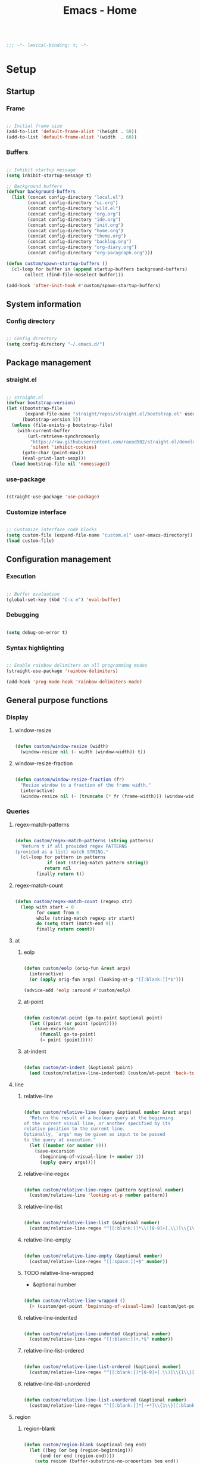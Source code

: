 #+STARTUP: overview
#+FILETAGS: :emacs:




#+title:Emacs - Home
#+PROPERTY: header-args:emacs-lisp :results none :tangle ./home.el :mkdirp yes

#+begin_src emacs-lisp

;;; -*- lexical-binding: t; -*-

#+end_src

* Setup
** Startup
*** Frame

#+begin_src emacs-lisp

;; Initial frame size
(add-to-list 'default-frame-alist '(height . 50))
(add-to-list 'default-frame-alist '(width  . 60))

#+end_src

*** Buffers

#+begin_src emacs-lisp

;; Inhibit startup message
(setq inhibit-startup-message t)

;; Background buffers
(defvar background-buffers
  (list (concat config-directory "local.el")
        (concat config-directory "ui.org")
        (concat config-directory "wild.el")
        (concat config-directory "org.org")
        (concat config-directory "ide.org")
        (concat config-directory "init.org")
        (concat config-directory "home.org")
        (concat config-directory "theme.org")
        (concat config-directory "backlog.org")
        (concat config-directory "org-diary.org")
        (concat config-directory "org-paragraph.org")))

(defun custom/spawn-startup-buffers ()
  (cl-loop for buffer in (append startup-buffers background-buffers)
	   collect (find-file-noselect buffer)))

(add-hook 'after-init-hook #'custom/spawn-startup-buffers)

#+end_src

** System information
*** Config directory

#+begin_src emacs-lisp

;; Config directory
(setq config-directory "~/.emacs.d/")

#+end_src

** Package management
*** straight.el

#+begin_src emacs-lisp

;; straight.el
(defvar bootstrap-version)
(let ((bootstrap-file
       (expand-file-name "straight/repos/straight.el/bootstrap.el" user-emacs-directory))
      (bootstrap-version 5))
  (unless (file-exists-p bootstrap-file)
    (with-current-buffer
        (url-retrieve-synchronously
         "https://raw.githubusercontent.com/raxod502/straight.el/develop/install.el"
         'silent 'inhibit-cookies)
      (goto-char (point-max))
      (eval-print-last-sexp)))
  (load bootstrap-file nil 'nomessage))

#+end_src

*** use-package

#+begin_src emacs-lisp

(straight-use-package 'use-package)

#+end_src

*** Customize interface

#+begin_src emacs-lisp

;; Customize interface code blocks
(setq custom-file (expand-file-name "custom.el" user-emacs-directory))
(load custom-file)

#+end_src

** Configuration management
*** Execution

#+begin_src emacs-lisp

;; Buffer evaluation
(global-set-key (kbd "C-x e") 'eval-buffer)

#+end_src

*** Debugging

#+begin_src emacs-lisp

(setq debug-on-error t)

#+end_src

*** Syntax highlighting

#+begin_src emacs-lisp

;; Enable rainbow delimiters on all programming modes
(straight-use-package 'rainbow-delimiters)

(add-hook 'prog-mode-hook 'rainbow-delimiters-mode)

#+end_src

** General purpose functions
*** Display
**** window-resize

#+begin_src emacs-lisp

(defun custom/window-resize (width)
  (window-resize nil (- width (window-width)) t))

#+end_src

**** window-resize-fraction

#+begin_src emacs-lisp

(defun custom/window-resize-fraction (fr)
  "Resize window to a fraction of the frame width."
  (interactive)
  (window-resize nil (- (truncate (* fr (frame-width))) (window-width)) t))

#+end_src

*** Queries
**** regex-match-patterns

#+begin_src emacs-lisp

(defun custom/regex-match-patterns (string patterns)
  "Return t if all provided regex PATTERNS
(provided as a list) match STRING."
  (cl-loop for pattern in patterns
	        if (not (string-match pattern string))
		   return nil
		finally return t))

#+end_src

**** regex-match-count

#+begin_src emacs-lisp

(defun custom/regex-match-count (regexp str)
  (loop with start = 0
        for count from 0
        while (string-match regexp str start)
        do (setq start (match-end 0))
        finally return count))

#+end_src

**** at
***** eolp

#+begin_src emacs-lisp

(defun custom/eolp (orig-fun &rest args)
  (interactive)
  (or (apply orig-fun args) (looking-at-p "[[:blank:]]*$")))

(advice-add 'eolp :around #'custom/eolp)

#+end_src

***** at-point

#+begin_src emacs-lisp

(defun custom/at-point (go-to-point &optional point)
  (let ((point (or point (point))))
    (save-excursion
      (funcall go-to-point)
      (= point (point)))))

#+end_src

***** at-indent

#+begin_src emacs-lisp

(defun custom/at-indent (&optional point)
  (and (custom/relative-line-indented) (custom/at-point 'back-to-indentation point)))

#+end_src

**** line
***** relative-line

#+begin_src emacs-lisp

(defun custom/relative-line (query &optional number &rest args)
  "Return the result of a boolean query at the beginning
of the current visual line, or another specified by its
relative position to the current line.
Optionally, `args' may be given as input to be passed
to the query at execution."
  (let ((number (or number 0)))
    (save-excursion
      (beginning-of-visual-line (+ number 1))
      (apply query args))))

#+end_src

***** relative-line-regex

#+begin_src emacs-lisp

(defun custom/relative-line-regex (pattern &optional number)
  (custom/relative-line 'looking-at-p number pattern))

#+end_src

***** relative-line-list

#+begin_src emacs-lisp

(defun custom/relative-line-list (&optional number)
  (custom/relative-line-regex "^[[:blank:]]*\\([0-9]+[.\\)]\\{1\\}\\|[-+*]\\{1\\}\\)[[:blank:]]+.*$" number))

#+end_src

***** relative-line-empty

#+begin_src emacs-lisp

(defun custom/relative-line-empty (&optional number)
  (custom/relative-line-regex "[[:space:]]+$" number))

#+end_src

***** TODO relative-line-wrapped

- &optional number

#+begin_src emacs-lisp

(defun custom/relative-line-wrapped ()
  (> (custom/get-point 'beginning-of-visual-line) (custom/get-point 'beginning-of-line-text)))

#+end_src

***** relative-line-indented

#+begin_src emacs-lisp

(defun custom/relative-line-indented (&optional number)
  (custom/relative-line-regex "[[:blank:]]+.*$" number))

  #+end_src

***** relative-line-list-ordered

#+begin_src emacs-lisp

(defun custom/relative-line-list-ordered (&optional number)
  (custom/relative-line-regex "^[[:blank:]]*[0-9]+[.\\)]\\{1\\}[[:blank:]]+.*$" number))

#+end_src

***** relative-line-list-unordered

#+begin_src emacs-lisp

(defun custom/relative-line-list-unordered (&optional number)
  (custom/relative-line-regex "^[[:blank:]]*[-+*]\\{1\\}[[:blank:]]+.*$" number))

#+end_src

**** region
***** region-blank

#+begin_src emacs-lisp

(defun custom/region-blank (&optional beg end)
  (let ((beg (or beg (region-beginning)))
	  (end (or end (region-end))))
    (setq region (buffer-substring-no-properties beg end))
    (string-match "\\`[[:space:]]*\\'$" region)))

#+end_src

***** region-multiline-visual

#+begin_src emacs-lisp

(defun custom/region-multiline-visual ()
  "Return t if a region is active and spans more than one visual line."
  (and (region-active-p) (> (custom/region-count-visual-lines) 1)))

#+end_src

***** region-count-visual-lines

#+begin_src emacs-lisp

(defun custom/region-count-visual-lines ()
  "Count visual lines in an active region."
  (interactive)
  (save-excursion 
    (beginning-of-visual-line)
    (count-screen-lines (region-beginning) (region-end))))

#+end_src

**** in-mode

#+begin_src emacs-lisp

(defun custom/in-mode (mode)
  "Return t if mode is currently active."
  (string-equal major-mode mode))

#+end_src

**** current-theme

#+begin_src emacs-lisp

;; Retrieve current theme
(defun custom/current-theme ()
  (substring (format "%s" (nth 0 custom-enabled-themes))))

#+end_src

**** current-window-number

#+begin_src emacs-lisp

(defun custom/current-window-number ()
  "Retrieve the current window's number."
  (setq window (prin1-to-string (get-buffer-window (current-buffer))))
  (string-match "^[^0-9]*\\([0-9]+\\).*$" window)
  (match-string 1 window))

#+end_src

*** Retrieval
**** get-point

#+begin_src emacs-lisp

(defun custom/get-point (command &rest args)
  (interactive)
  (save-excursion
    (apply command args)
    (point)))

#+end_src

**** last-change

#+begin_src emacs-lisp

(defun custom/last-change ()
  "Retrieve last change in current buffer."
  (setq last-change (nth 1 buffer-undo-list))
  (let ((beg (car last-change))
        (end (cdr last-change)))
    (buffer-substring-no-properties beg end)))

#+end_src

**** visible-buffers

#+begin_src emacs-lisp

(defun custom/visible-buffers ()
  (cl-delete-duplicates (mapcar #'window-buffer (window-list))))

#+end_src

**** get-keyword-key-value

#+begin_src emacs-lisp

(defun custom/get-keyword-key-value (kwd)
   (let ((data (cadr kwd)))
     (list (plist-get data :key)
           (plist-get data :value))))

#+end_src

*** Operators
**** <>

#+begin_src emacs-lisp

(defun <> (a b c)
  (and (> b a) (> c b)))

#+end_src

* Editing
** TODO Undo

- vundo
- undo-fu
- Back
   - Record character number in current line relative to the end of the line
   - If impossible to go to previous position, to recorded character number of previous line
   - Org Mode
      - restore visibility before undone command
      - if previous command created heading
         - undo heading creation and restore visibility

** Delete
*** Line

#+begin_src emacs-lisp

(defun custom/delete-line ()
  (delete-region (custom/get-point 'beginning-of-line) (custom/get-point 'end-of-line)))

#+end_src

*** Hungry

#+begin_src emacs-lisp

(defun custom/@delete-hungry (query)
  "Conditional region deletion.

Default: `delete-region'

If region starts at the beginning of an
indented line, delete region and indent.

If `query', delete the region and its indent 
plus one character."
  (setq beg (region-beginning) end (region-end))
  (if (custom/at-indent beg)
	    (save-excursion (beginning-of-visual-line)
                      (if (and query (not (bobp)) (not (custom/relative-line-empty -1)))
                          (left-char))
                      (delete-region (point) end))
    (delete-region beg end)))

(defun custom/delete-hungry ()
  "If the region starts at the beginning of an 
indented line and the current mode is derived from 
`prog-mode',  delete the region and its indent plus 
one character."
  (interactive)
  (custom/@delete-hungry (derived-mode-p 'prog-mode)))

#+end_src

*** TODO Forward

- region deletion

#+begin_src emacs-lisp

(defun custom/nimble-delete-forward ()
  "Conditional forward deletion.

Default: `delete-forward-char' 1

If next line is empty, forward delete indent of 
next line plus one character."
  (interactive)
  (cond ((and (eolp) (custom/relative-line-indented 1)) (progn (setq beg (point)) (next-line) (back-to-indentation) (delete-region beg (point))))
	    ((custom/relative-line-empty)                   (delete-region (point) (custom/get-point 'next-line)))
	    (t                                              (delete-forward-char 1))))

(global-set-key (kbd "<deletechar>") 'custom/nimble-delete-forward)

#+end_src

*** Backward

#+begin_src emacs-lisp

(defun custom/nimble-delete-backward ()
  "Conditional forward deletion.

Default: `delete-backward-char' 1

If `multiple-cursors-mode' is active, `delete-backward-char' 1.

If region is active, delete region.

If cursor lies either `custom/at-indent' or is preceded only by
whitespace, delete region from `point' to `beginning-of-visual-line'."
  (interactive)
  (if (not (bound-and-true-p multiple-cursors-mode))
      (cond ((and (region-active-p) (not (custom/region-blank))) (custom/delete-hungry))
	        ((custom/at-indent)                                  (delete-region (point) (custom/get-point 'beginning-of-visual-line)))
		(t                                                   (delete-backward-char 1)))
    (delete-backward-char 1)))

(global-set-key (kbd "<backspace>") 'custom/nimble-delete-backward)

#+end_src

** Kill ring
*** Size

#+begin_src emacs-lisp

;; Increase kill ring size
(setq kill-ring-max 200)

#+end_src

*** Mouse

#+begin_src emacs-lisp

(defun custom/kill-ring-mouse ()
  "If a region is active, save the region to the
kill ring. Otherwise, yank the last entry in the
kill ring."
  (interactive)
  (if (region-active-p)
      (kill-ring-save (region-beginning) (region-end))
    (yank)))

(global-set-key (kbd "<mouse-3>")        'custom/kill-ring-mouse)
(global-set-key (kbd "<down-mouse-3>")    nil)

#+end_src

** TODO Regions

- insert-char in region
   - delete, insert char
- arrow exit
   - <right> -> right of region
   - <left>  -> left of region

** Selection
*** Defaults

#+begin_src emacs-lisp

;; Unset secondary overlay key bindings
(global-unset-key [M-mouse-1])
(global-unset-key [M-drag-mouse-1])
(global-unset-key [M-mouse-3])
(global-unset-key [M-mouse-2])

#+end_src

*** Whole buffer

#+begin_src emacs-lisp

(global-set-key (kbd "C-a") 'mark-whole-buffer)

#+end_src

*** Multiple cursors

#+begin_src emacs-lisp

;; Multiple cursors
(straight-use-package 'multiple-cursors)
(require 'multiple-cursors)

;; mc-lists
(setq mc/list-file "~/.emacs.d/mc-lists.el")

;; Create cursors
(global-set-key (kbd "C-.")         'mc/mark-next-like-this)
(global-set-key (kbd "C-;")         'mc/mark-previous-like-this)
(global-set-key (kbd "C-<mouse-1>") 'mc/add-cursor-on-click)
(global-unset-key [C-down-mouse-1]) ; necessary

;; Return as usual
(define-key mc/keymap (kbd "<return>")       'electric-newline-and-maybe-indent)

;; Exit multiple-cursors-mode
(define-key mc/keymap (kbd "<escape>")       'multiple-cursors-mode)
(define-key mc/keymap (kbd "<mouse-1>")      'multiple-cursors-mode)
(define-key mc/keymap (kbd "<down-mouse-1>")  nil) ; necessary

#+end_src

** TODO Smart comments

- if region is active and cursor is in empty line, region is not commented
- if last arrow command was up or left, move up, if last arrow command was right or down, move down

#+begin_src emacs-lisp

(defun custom/smart-comment ()
  "If a region is active, comment out all lines in the
region. Otherwise, comment out current line if it is
not empty. In any case, advance to next line."
  (interactive)
  (let (beg end)
    ;; If a region is active
    (if (region-active-p)
	      ;; If the beginning and end of the region are in
	      ;; the same line, select entire line
	      (if (= (count-lines (region-beginning) (region-end)) 1)
		  (setq beg (line-beginning-position) end (line-end-position))
		;; Else, select region from the start of its first
		;; line to the end of its last.
		(setq beg (save-excursion (goto-char (region-beginning)) (line-beginning-position))
		      end (save-excursion (goto-char (region-end)) (line-end-position))))
      ;; Else, select line
      (setq beg (line-beginning-position) end (line-end-position)))

    ;; Comment or uncomment region
    ;; If Org Mode is active
    (if (not (custom/relative-line-empty))
	      (comment-or-uncomment-region beg end))
    ;; Move to the beginning of the next line
    (beginning-of-line-text 2)))

(global-set-key (kbd "M-;") #'custom/smart-comment)

#+end_src

** Rectangular regions

#+begin_src emacs-lisp

;; Ensure rectangular-region-mode is loaded
(require 'rectangular-region-mode)

#+end_src

*** Mouse rectangle

#+begin_src emacs-lisp

;; Multiple cursor rectangle definition mouse event
(defun custom/mouse-rectangle (start-event)
  (interactive "e")
  (deactivate-mark)
  (mouse-set-point start-event)
  (set-rectangular-region-anchor)
  (rectangle-mark-mode +1)
  (let ((drag-event))
    (track-mouse
      (while (progn
               (setq drag-event (read-event))
               (mouse-movement-p drag-event))
        (mouse-set-point drag-event)))))

(global-set-key (kbd "M-<down-mouse-1>") #'custom/mouse-rectangle)

#+end_src

*** TODO Multiple cursors

- arrow exit
   - <right>
      - right
   - <left>
      - left

#+begin_src emacs-lisp

;; Enter multiple-cursors-mode
(defun custom/rectangular-region-multiple-cursors ()
  (interactive)
  (rectangular-region-mode 0)
  (multiple-cursors-mode 1)
  (deactivate-mark)
  (mc/for-each-fake-cursor
   (if (invisible-p (marker-position (overlay-get cursor 'point)))
       (mc/remove-fake-cursor cursor))))

(define-key rectangular-region-mode-map (kbd "<return>") #'custom/rectangular-region-multiple-cursors)

#+end_src

*** Quit

#+begin_src emacs-lisp

;; Exit rectangular-region-mode
(define-key rectangular-region-mode-map (kbd "<escape>") 'rrm/keyboard-quit)
(define-key rectangular-region-mode-map (kbd "<mouse-1>") 'rrm/keyboard-quit)

#+end_src

* Display
** Menus

#+begin_src emacs-lisp

;; Disable visible scroll bar
(scroll-bar-mode -1)

;; Disable toolbar
(tool-bar-mode -1)

;; Disable tooltips
(tooltip-mode -1)

;; Disable menu bar
(menu-bar-mode -1)

#+end_src

** Frame

#+begin_src emacs-lisp

;; Frame name
(setq-default frame-title-format '("Emacs [%m] %b"))

#+end_src

** Fringes

#+begin_src emacs-lisp

;; Fringe mode
(set-fringe-mode nil)

#+end_src

** Warnings
*** Visible bell

#+begin_src emacs-lisp

;; Enable visual bell
(setq visible-bell t)

#+end_src

*** Confirmations

#+begin_src emacs-lisp

(advice-add 'yes-or-no-p :override #'y-or-n-p)

#+end_src

** Scrolling

#+begin_src emacs-lisp

(if (version< "29.0" emacs-version)
    (pixel-scroll-precision-mode))

#+end_src

** Centering

#+begin_src emacs-lisp

;; Center text
(straight-use-package 'olivetti)

(add-hook 'olivetti-mode-on-hook (lambda () (olivetti-set-width 0.9)))

;; Normal modes
(dolist (mode '(org-mode-hook
		   magit-mode-hook
		   shell-mode-hook
		   markdown-mode-hook))
  (add-hook mode 'olivetti-mode))

;; Programming modes
(add-hook 'prog-mode-hook 'olivetti-mode)

#+end_src

** Mode line

#+begin_src emacs-lisp

(defun custom/hide-modeline ()
  (interactive)
  (if mode-line-format
      (setq mode-line-format nil)
    (doom-modeline-mode)))

(global-set-key (kbd "M-m") #'custom/hide-modeline)

#+end_src

** Line numbers

#+begin_src emacs-lisp

;; Display line numbers by side
(global-set-key (kbd "C-c l") 'global-display-line-numbers-mode)

#+end_src

** Column numbers

#+begin_src emacs-lisp

;; Display column number
(column-number-mode)

#+end_src

* Session
** TODO workgroups

- workgroups
  - relative paths wrt project root (for files in same projectile project ?)

#+begin_src emacs-lisp

(straight-use-package 'workgroups)
(require 'workgroups)

(setq wg-prefix-key (kbd "C-c w"))

(workgroups-mode 1)

#+end_src

** desktop

#+begin_src emacs-lisp

(desktop-save-mode 1)

#+end_src

* Guidance
** Search
*** Swiper

#+begin_src emacs-lisp

;; Swiper
(straight-use-package 'swiper)
(require 'swiper)

#+end_src

**** isearch

#+begin_src emacs-lisp

(defun custom/swiper-isearch (orig-fun &rest args)
  "`swiper-isearch' the selected region. If none are, `swiper-isearch'."
  (if (region-active-p)
      (let ((beg (region-beginning))
	    (end (region-end)))
	(deactivate-mark)
	(apply orig-fun (list (buffer-substring-no-properties beg end))))
    (apply orig-fun args)))

(advice-add 'swiper-isearch :around #'custom/swiper-isearch)

(define-key global-map (kbd "C-s") #'swiper-isearch)

#+end_src

**** TODO Narrow search

- C-r in swiper -> quit, widen

#+begin_src emacs-lisp

(defun custom/narrow-and-search (beg end)
  "Narrow to region and trigger swiper search."
  (narrow-to-region beg end)
  (deactivate-mark)
  (swiper-isearch))

(defun custom/search-in-region (beg end)
  "Narrow and search active region. If the current
buffer is already narrowed, widen buffer."
  (interactive (if (use-region-p)
                   (list (region-beginning) (region-end))
                 (list nil nil)))
  (if (not (buffer-narrowed-p))
      (if (and beg end)
	  (progn (custom/narrow-and-search beg end)))
    (progn (widen)
	   (if (bound-and-true-p multiple-cursors-mode)
	       (mc/disable-multiple-cursors-mode)))))

(defun custom/swiper-exit-narrow-search ()
  (interactive)
  (minibuffer-keyboard-quit)
  (if (buffer-narrowed-p)
      (widen)))

;; Narrow search
(define-key global-map (kbd "C-r") #'custom/search-in-region)

;; Exit narrow search from swiper
(define-key swiper-map (kbd "C-e") #'custom/swiper-exit-narrow-search)

#+end_src

**** Multiple cursors

#+begin_src emacs-lisp

(defun custom/swiper-multiple-cursors ()
  (interactive)
  (swiper-mc)
  (minibuffer-keyboard-quit))

;; M-RET: multiple-cursors-mode
(define-key swiper-map (kbd "M-<return>") 'custom/swiper-multiple-cursors)

#+end_src

** Diagnosis

#+begin_src emacs-lisp

(global-set-key (kbd "C-c SPC") 'whitespace-mode)

#+end_src

** Completion
*** Ivy

#+begin_src emacs-lisp

;; ivy
(straight-use-package 'ivy)
(straight-use-package 'counsel)
(straight-use-package 'ivy-rich)
(require 'ivy)
(require 'counsel)
(require 'ivy-rich)

(ivy-mode 1)
(ivy-rich-mode 1)

(global-set-key (kbd "<menu>") 'counsel-M-x)

;; minibuffer bindings
(let ((map ivy-minibuffer-map))
  (dolist (pair '(("<tab>" . ivy-alt-done)
		      ("<up>"  . ivy-previous-line-or-history)
		      ("C-l"   . ivy-alt-done)
		      ("C-j"   . ivy-next-line)
		      ("C-k"   . ivy-previous-line)))
    (define-key map (kbd (car pair)) (cdr pair))))
;; override `custom/nimble-delete-backward'
(define-key ivy-minibuffer-map (kbd "<backspace>") 'ivy-backward-delete-char)

;; switch-buffer bindings
(let ((map ivy-switch-buffer-map))
  (dolist (pair '(("C-k"   . ivy-previous-line)
 		      ("C-l"   . ivy-done)
		      ("C-d"   . ivy-switch-buffer-kill)))
    (define-key map (kbd (car pair)) (cdr pair))))

;; reverse-i-search bindings
(let ((map ivy-reverse-i-search-map))
  (dolist (pair '(("C-k"   . ivy-previous-line)
		      ("C-d"   . ivy-reverse-i-search-kill)))
    (define-key map (kbd (car pair)) (cdr pair))))

#+end_src

*** Command suggestions

#+begin_src emacs-lisp

;; Command suggestions
(straight-use-package 'which-key)
(require 'which-key)

(setq which-key-idle-delay 1.0)

(which-key-mode)

#+end_src
** Documentation

#+begin_src emacs-lisp

;; Replace description key bindings by their helpful equivalents
(straight-use-package 'helpful)

(setq counsel-describe-function-function #'helpful-callable)
(setq counsel-describe-variable-function #'helpful-variable)

(global-set-key [remap describe-function] 'helpful-function)
(global-set-key [remap describe-command]  'helpful-command)
(global-set-key [remap describe-variable] 'helpful-variable)
(global-set-key [remap describe-key]      'helpful-key)

#+end_src

** Live command display

#+begin_src emacs-lisp

;; command-log-mode
(straight-use-package 'command-log-mode)
(require 'command-log-mode)

(global-command-log-mode)

#+end_src

* Templates
** yasnippet

#+begin_src emacs-lisp

;; yasnippet
(straight-use-package 'yasnippet)

(yas-global-mode 1)

#+end_src

*** <

#+begin_src emacs-lisp

(defun custom/<-snippet (orig-fun &rest args)
  "Require < before snippets."
  (interactive)
  (setq line (buffer-substring-no-properties (line-beginning-position) (line-end-position)))
	(if (not (string-equal line ""))
	    (if (string-equal (substring line 0 1) "<")
		(progn (save-excursion (move-beginning-of-line nil)
				       (right-char 1)
				       (delete-region (line-beginning-position) (point)))
		       (apply orig-fun args)))))

(advice-add 'yas-expand :around #'custom/<-snippet)

#+end_src

*** Snippets

#+begin_src emacs-lisp

;; yasnippet-snippets
(straight-use-package 'yasnippet-snippets)

#+end_src

* Navigation
** Text
*** TODO end

- in wrapped line
   - end of visual line -> end of line
- else
   - end of line -> end of visual line

#+begin_src emacs-lisp

;; Double end to go to the beginning of line
(defvar custom/double-end-timeout 0.4)

(defun custom/double-end ()
  "Move to end of visual line. If the command is repeated 
within `custom/double-end-timeout' seconds, move to end
of line."
  (interactive)
  (let ((last-called (get this-command 'custom/last-call-time)))
    (if (and (eq last-command this-command)
             (<= (time-to-seconds (time-since last-called)) custom/double-end-timeout))
        (progn (beginning-of-visual-line) (end-of-line))
      (end-of-visual-line)))
  (put this-command 'custom/last-call-time (current-time)))

(global-set-key (kbd "<end>") 'custom/double-end)

#+end_src

*** home

#+begin_src emacs-lisp

(defun custom/home ()
  "Conditional homing. 

Default: `beginning-of-line-text'

If the current line is empty, home to `beginning-of-line'.

If the current line holds a list item, home back to `beginning-of-line-text'.

If the current line is indented, home `back-to-indentation'.

If the current mode is derived from `prog-mode', home `back-to-indentation'.

If the current line is a wrapped visual line, home to
`beginning-of-visual-line'."
  (interactive)
  (cond ((custom/relative-line-empty)    (beginning-of-line))
	    ((custom/relative-line-list)     (beginning-of-line-text))
	    ((custom/relative-line-indented) (back-to-indentation))
	    ((custom/relative-line-wrapped)  (beginning-of-visual-line))
	    ((derived-mode-p 'prog-mode)     (back-to-indentation))
	    ((custom/relative-line-wrapped)  (beginning-of-visual-line))
        (t                               (beginning-of-line-text))))

(defvar custom/double-home-timeout 0.4)

(defun custom/double-home ()
  "Dynamic homing command with a timeout of `custom/double-home-timeout' seconds.
- Single press: `custom/home' 
- Double press: `beginning-of-visual-line'"
  (interactive)
  (let ((last-called (get this-command 'custom/last-call-time)))
    (if (and (eq last-command this-command)
	           (<= (time-to-seconds (time-since last-called)) custom/double-home-timeout))
	      (progn (beginning-of-visual-line)
		     (beginning-of-line-text))
      (custom/home)))
  (put this-command 'custom/last-call-time (current-time)))

(global-set-key (kbd "<home>") 'custom/double-home)

#+end_src

*** previous-line

#+begin_src emacs-lisp

(defun custom/previous-line (cond)
  "If a region is active and the current mode is derived 
from `prog-mode', arrow-up to `end-of-visual-line' of
`previous-line'."
  (interactive)
  (if (and (region-active-p) cond)
      (progn (previous-line)
	           (point-to-register 'region-up-register)
	           (end-of-visual-line))
    (previous-line)))

(global-set-key (kbd "<up>") (lambda () (interactive) (custom/previous-line (derived-mode-p 'prog-mode))))

(defun custom/region-up-register ()
  "Move cursor to `region-up-register', defined in
`custom/previous-line'."
  (interactive)
  (let ((end (region-end)))
    (ignore-errors (jump-to-register 'region-up-register))
    (set-register 'region-up-register nil)
    (push-mark end)))

(global-set-key (kbd "S-<home>") 'custom/region-up-register)

#+end_src

*** beginning-of-line-text

#+begin_src emacs-lisp

(defun custom/beginning-of-line-text (orig-fun &rest args)
  "Correctly go to `beginning-of-line-text' in numbered lists."
  (interactive)
  (if (custom/relative-line-list-ordered)
      (progn (beginning-of-line)
	           (re-search-forward "^[[:blank:]]*[1-9.)]+[[:blank:]]\\{1\\}"))
    (apply orig-fun args)))

(advice-add 'beginning-of-line-text :around #'custom/beginning-of-line-text)

#+end_src

** Screen
*** Buffer
**** Switching

#+begin_src emacs-lisp

;; Counsel buffer switching
(global-set-key (kbd "C-x b") 'counsel-switch-buffer)

#+end_src

**** Split and follow

#+begin_src emacs-lisp

;; Split and follow
(defun split-and-follow-horizontally ()
  (interactive)
  (split-window-below)
  (other-window 1))
(global-set-key (kbd "C-x 2") 'split-and-follow-horizontally)

(defun split-and-follow-vertically ()
  (interactive)
  (split-window-right)
  (other-window 1))
(global-set-key (kbd "C-x 3") 'split-and-follow-vertically)

#+end_src

*** Window
**** ace-window

#+begin_src emacs-lisp

;; ace-window
(global-set-key (kbd "C-x o") 'ace-window)

#+end_src

**** winner-mode

#+begin_src emacs-lisp

;; winner mode
(winner-mode)

#+end_src

**** balance-windows

#+begin_src emacs-lisp

(global-set-key (kbd "C-x -") 'balance-windows)

#+end_src

**** split-width-threshold

#+begin_src emacs-lisp

(setq split-width-threshold 70)

#+end_src

**** goto-window-previous
***** Record

#+begin_src emacs-lisp

(defvar custom/window-previous nil
  "Selected window before the last window change.")

(defvar custom/window-pre-command nil
  "Auxiliary variable containing the `selected-window'
before the execution of any command.")

(defun custom/record-window-pre-command ()
  (setq custom/window-pre-command (selected-window)))
(add-hook 'pre-command-hook #'custom/record-window-pre-command)

(defun custom/record-window-previous ()
  (let ((window-post (selected-window)))
    (if (not (eq window-post custom/window-pre-command))
	      (setq custom/window-previous custom/window-pre-command))))
(add-hook 'post-command-hook #'custom/record-window-previous)

#+end_src

***** Command

#+begin_src emacs-lisp

(defun custom/goto-window-previous ()
  (interactive)
  (let ((target  custom/window-previous)
	      (current (selected-window)))
    (if target
	      (progn (select-window target)
		     (setq custom/window-previous current)))))

(global-set-key (kbd "C-c p") 'custom/goto-window-previous)

#+end_src

*** Frame

#+begin_src emacs-lisp

;; Create new frame
(global-set-key (kbd "C-S-n") 'make-frame-command)

#+end_src

** Escape
*** Bindings

#+begin_src emacs-lisp

;; Record last sent message
(defvar last-message nil)
(defadvice message (after my-message pre act) (setq last-message ad-return-value))

(defun custom/undefined-override (orig-fun &rest args)
  "Override `undefined' function to suppress
undefined key binding messages when interrupting
key binding input with C-g."
  (let ((inhibit-message t)
	      (message-log-max nil))
    (progn (apply orig-fun args)
	         (setq _message last-message)))
  (if (string-match-p (regexp-quote "C-g is undefined") _message)
      (keyboard-quit)
    (message _message)))

;; Override the undefined key binding notice with a keyboard-quit
(advice-add 'undefined :around #'custom/undefined-override)

#+end_src

*** Windows

#+begin_src emacs-lisp

(defun custom/escape-window-or-region ()
  "Set course of action based current window.

If the window is dedicated, `quit-window'.
If the dedicated window is not deleted by 
`quit-window' (such as for `command-log-mode'),
proceed to `delete-window'.

If the window is not dedicated, deactivate
mark if a region is active."
  (interactive)
  (setq escaped-window (custom/current-window-number))  
  (if (window-dedicated-p (get-buffer-window (current-buffer)))
      (progn (quit-window)
	           (if (string-equal escaped-window (custom/current-window-number))
		       (delete-window)))
    (if (region-active-p)
	      (deactivate-mark))))

#+end_src

*** Minibuffer

#+begin_src emacs-lisp

;; Minibuffer escape
(add-hook 'minibuffer-setup-hook (lambda () (local-set-key (kbd "<escape>") 'minibuffer-keyboard-quit)))

#+end_src

*** Double escape

#+begin_src emacs-lisp

;; Global double escape
(defvar custom/double-escape-timeout 1)

(defun custom/double-escape ()
  "Execute `custom/escape-window-or-region'. If the command 
is repeated within `custom/double-escape-timeout' seconds, 
kill the current buffer and delete its window."
  (interactive)
  (let ((last-called (get this-command 'custom/last-call-time)))
    (if (and (eq last-command this-command)
             (<= (time-to-seconds (time-since last-called)) custom/double-escape-timeout))
        (if (kill-buffer)
	          (delete-window))
      (custom/escape-window-or-region)))
  (put this-command 'custom/last-call-time (current-time)))

(global-set-key (kbd "<escape>") 'custom/double-escape)

#+end_src

* Project interaction
** TODO projectile

- projectile
   - new project -> .workspace file + load .workspace

#+begin_src emacs-lisp

;; projectile
(straight-use-package 'projectile)

#+end_src


* Git

#+begin_src emacs-lisp

(straight-use-package 'magit)

#+end_src

* IDE

#+begin_src emacs-lisp

(require 'ide (concat config-directory "ide.el"))

#+end_src

* LaTeX
* Org Mode

#+begin_src emacs-lisp

(require 'org (concat config-directory "org.el"))

#+end_src

* File management
** dos2unix

#+begin_src emacs-lisp

;; Transform all files in directory from DOS to Unix line breaks
(defun custom/dos2unix (&optional dir)
  (let ((default-directory (or dir (file-name-directory buffer-file-name))))
    (shell-command "find . -maxdepth 1 -type f -exec dos2unix \\{\\} \\;")))

#+end_src

** Reload from disk

#+begin_src emacs-lisp

(defun custom/reload-from-disk (&optional buffer)
  "Revert BUFFER contents to the contents of its
file saved on disk, ignoring the auto-save file.
If the buffer has unsaved modifications, prompt
the user for confirmation."
  (interactive)
  (let ((buffer (or buffer (current-buffer))))
    (save-window-excursion
      (switch-to-buffer buffer)
      (if (not (buffer-modified-p))
	     (revert-buffer t t)
	   (revert-buffer t nil)))))

(global-set-key (kbd "C-c r") 'custom/reload-from-disk)

#+end_src


* UI

#+begin_src emacs-lisp

(require 'ui (concat config-directory "ui.el"))

#+end_src

* Theme

#+begin_src emacs-lisp

(require 'theme (concat config-directory "theme.el"))

#+end_src

** Theme-agnostic enabling hook

#+begin_src emacs-lisp

;; Theme-agnostic enabling hook
(defvar custom/after-enable-theme-hook nil
   "Normal hook run after enabling a theme.")

(defun custom/run-after-enable-theme-hook (&rest _args)
   "Run `after-enable-theme-hook'."
   (run-hooks 'custom/after-enable-theme-hook))

;; enable-theme
(advice-add 'enable-theme :after #'custom/run-after-enable-theme-hook)

#+end_src

*** Org Mode

#+begin_src emacs-lisp

(defun custom/org-mode (orig-fun &rest args)
  (if (custom/in-mode "org-mode")
      (progn (custom/org-save-outline-state)
	           (apply orig-fun args)
		   (custom/org-restore-outline-state))
    (apply orig-fun args)))

(advice-add 'org-mode :around #'custom/org-mode)

;; Reload Org Mode
(defun custom/org-theme-reload ()
  (if (custom/in-mode "org-mode")
      (org-mode)
    (progn
      (setq window (get-buffer-window (current-buffer)))
      (cl-loop for buffer in (custom/visible-buffers)
	             collect (select-window (get-buffer-window buffer))
	 	     if (custom/in-mode "org-mode")
		        return (org-mode))
      (select-window window))))

(add-hook 'custom/after-enable-theme-hook #'custom/org-theme-reload)

#+end_src

* Declare

#+begin_src emacs-lisp

;; Conclude initialization file
(provide 'home)

#+end_src
